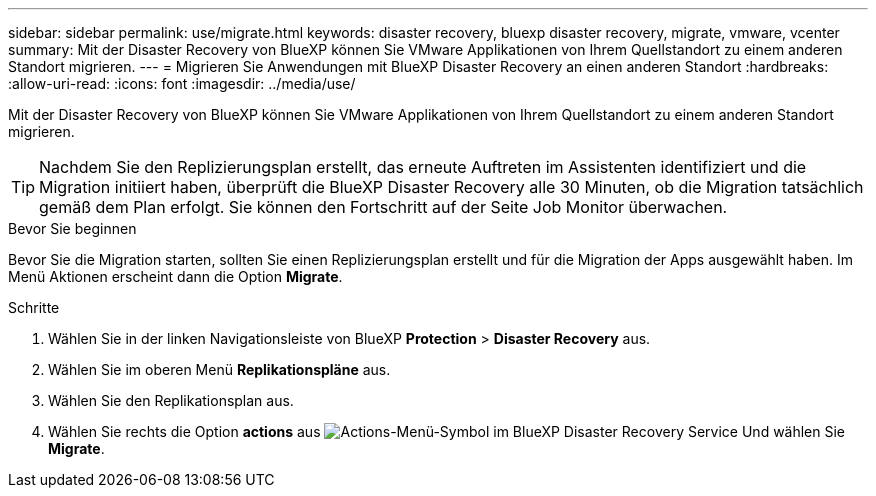 ---
sidebar: sidebar 
permalink: use/migrate.html 
keywords: disaster recovery, bluexp disaster recovery, migrate, vmware, vcenter 
summary: Mit der Disaster Recovery von BlueXP können Sie VMware Applikationen von Ihrem Quellstandort zu einem anderen Standort migrieren. 
---
= Migrieren Sie Anwendungen mit BlueXP Disaster Recovery an einen anderen Standort
:hardbreaks:
:allow-uri-read: 
:icons: font
:imagesdir: ../media/use/


[role="lead"]
Mit der Disaster Recovery von BlueXP können Sie VMware Applikationen von Ihrem Quellstandort zu einem anderen Standort migrieren.


TIP: Nachdem Sie den Replizierungsplan erstellt, das erneute Auftreten im Assistenten identifiziert und die Migration initiiert haben, überprüft die BlueXP Disaster Recovery alle 30 Minuten, ob die Migration tatsächlich gemäß dem Plan erfolgt. Sie können den Fortschritt auf der Seite Job Monitor überwachen.

.Bevor Sie beginnen
Bevor Sie die Migration starten, sollten Sie einen Replizierungsplan erstellt und für die Migration der Apps ausgewählt haben. Im Menü Aktionen erscheint dann die Option *Migrate*.

.Schritte
. Wählen Sie in der linken Navigationsleiste von BlueXP *Protection* > *Disaster Recovery* aus.
. Wählen Sie im oberen Menü *Replikationspläne* aus.
. Wählen Sie den Replikationsplan aus.
. Wählen Sie rechts die Option *actions* aus image:../use/icon-horizontal-dots.png["Actions-Menü-Symbol im BlueXP Disaster Recovery Service"] Und wählen Sie *Migrate*.

